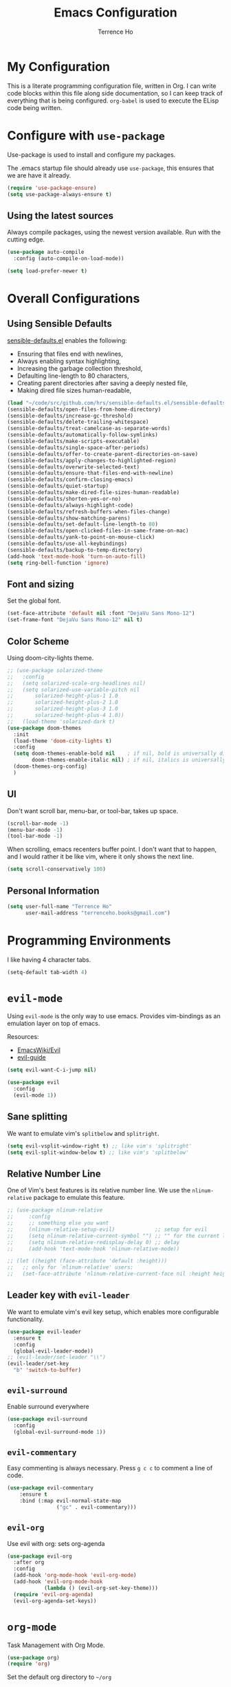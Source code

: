 #+TITLE: Emacs Configuration
#+AUTHOR: Terrence Ho
#+EMAIL: terrenceho.books@gmail.com

* My Configuration

This is a literate programming configuration file, written in Org. I can write
code blocks within this file along side documentation, so I can keep track of
everything that is being configured. =org-babel= is used to execute the ELisp
code being written.
* Configure with =use-package=
Use-package is used to install and configure my packages.

The .emacs startup file should already use =use-package=, this ensures that we
are have it already.

#+BEGIN_SRC emacs-lisp
  (require 'use-package-ensure)
  (setq use-package-always-ensure t)
#+END_SRC

** Using the latest sources

Always compile packages, using the newest version available. Run with the
cutting edge.

#+BEGIN_SRC emacs-lisp
  (use-package auto-compile
    :config (auto-compile-on-load-mode))

  (setq load-prefer-newer t)
#+END_SRC
* Overall Configurations
** Using Sensible Defaults

   [[https://github.com/hrs/sensible-defaults.el][sensible-defaults.el]] enables the following:

     - Ensuring that files end with newlines,
     - Always enabling syntax highlighting,
     - Increasing the garbage collection threshold,
     - Defaulting line-length to 80 characters,
     - Creating parent directories after saving a deeply nested file,
     - Making dired file sizes human-readable,

 #+BEGIN_SRC emacs-lisp
 (load "~/code/src/github.com/hrs/sensible-defaults.el/sensible-defaults.el")
 (sensible-defaults/open-files-from-home-directory)
 (sensible-defaults/increase-gc-threshold)
 (sensible-defaults/delete-trailing-whitespace)
 (sensible-defaults/treat-camelcase-as-separate-words)
 (sensible-defaults/automatically-follow-symlinks)
 (sensible-defaults/make-scripts-executable)
 (sensible-defaults/single-space-after-periods)
 (sensible-defaults/offer-to-create-parent-directories-on-save)
 (sensible-defaults/apply-changes-to-highlighted-region)
 (sensible-defaults/overwrite-selected-text)
 (sensible-defaults/ensure-that-files-end-with-newline)
 (sensible-defaults/confirm-closing-emacs)
 (sensible-defaults/quiet-startup)
 (sensible-defaults/make-dired-file-sizes-human-readable)
 (sensible-defaults/shorten-yes-or-no)
 (sensible-defaults/always-highlight-code)
 (sensible-defaults/refresh-buffers-when-files-change)
 (sensible-defaults/show-matching-parens)
 (sensible-defaults/set-default-line-length-to 80)
 (sensible-defaults/open-clicked-files-in-same-frame-on-mac)
 (sensible-defaults/yank-to-point-on-mouse-click)
 (sensible-defaults/use-all-keybindings)
 (sensible-defaults/backup-to-temp-directory)
 (add-hook 'text-mode-hook 'turn-on-auto-fill)
 (setq ring-bell-function 'ignore)
 #+END_SRC
** Font and sizing
   Set the global font.
 #+BEGIN_SRC emacs-lisp
 (set-face-attribute 'default nil :font "DejaVu Sans Mono-12")
 (set-frame-font "DejaVu Sans Mono-12" nil t)
 #+END_SRC

** Color Scheme

Using doom-city-lights theme.

#+BEGIN_SRC emacs-lisp
;; (use-package solarized-theme
;;   :config
;;   (setq solarized-scale-org-headlines nil)
;;   (setq solarized-use-variable-pitch nil
;;       solarized-height-plus-1 1.0
;;       solarized-height-plus-2 1.0
;;       solarized-height-plus-3 1.0
;;       solarized-height-plus-4 1.0))
;;   (load-theme 'solarized-dark t)
(use-package doom-themes
  :init
  (load-theme 'doom-city-lights t)
  :config
  (setq doom-themes-enable-bold nil    ; if nil, bold is universally disabled
        doom-themes-enable-italic nil) ; if nil, italics is universally disabled
  (doom-themes-org-config)
  )
#+END_SRC

** UI

Don't want scroll bar, menu-bar, or tool-bar, takes up space.

#+BEGIN_SRC emacs-lisp
(scroll-bar-mode -1)
(menu-bar-mode -1)
(tool-bar-mode -1)
#+END_SRC

When scrolling, emacs recenters buffer point. I don't want that to happen, and I
would rather it be like vim, where it only shows the next line.

#+BEGIN_SRC emacs-lisp
(setq scroll-conservatively 100)
#+END_SRC

** Personal Information

 #+BEGIN_SRC emacs-lisp
 (setq user-full-name "Terrence Ho"
       user-mail-address "terrenceho.books@gmail.com")
 #+END_SRC

* Programming Environments

I like having 4 character tabs.

#+BEGIN_SRC emacs-lisp
  (setq-default tab-width 4)
#+END_SRC

* =evil-mode=

Using =evil-mode= is the only way to use emacs. Provides vim-bindings as an
emulation layer on top of emacs.

Resources:
    - [[https://www.emacswiki.org/emacs/Evil][EmacsWiki/Evil]]
    - [[https://github.com/noctuid/evil-guide][evil-guide]]

#+BEGIN_SRC emacs-lisp
(setq evil-want-C-i-jump nil)
#+END_SRC

#+BEGIN_SRC emacs-lisp
  (use-package evil
    :config
    (evil-mode 1))
#+END_SRC

** Sane splitting

We want to emulate vim's =splitbelow= and =splitright=.

#+BEGIN_SRC emacs-lisp
(setq evil-vsplit-window-right t) ;; like vim's 'splitright'
(setq evil-split-window-below t) ;; like vim's 'splitbelow'
#+END_SRC

** Relative Number Line

One of Vim's best features is its relative number line. We use the
=nlinum-relative= package to emulate this feature.

#+BEGIN_SRC emacs-lisp
;; (use-package nlinum-relative
;;     :config
;;     ;; something else you want
;;     (nlinum-relative-setup-evil)             ;; setup for evil
;;     (setq nlinum-relative-current-symbol "") ;; "" for the current line number
;;     (setq nlinum-relative-redisplay-delay 0) ;; delay
;;     (add-hook 'text-mode-hook 'nlinum-relative-mode))

;; (let ((height (face-attribute 'default :height)))
;;   ;; only for `nlinum-relative' users:
;;   (set-face-attribute 'nlinum-relative-current-face nil :height height))
#+END_SRC
** Leader key with =evil-leader=

We want to emulate vim's evil key setup, which enables more configurable
functionality.

#+BEGIN_SRC emacs-lisp
(use-package evil-leader
  :ensure t
  :config
  (global-evil-leader-mode))
;; (evil-leader/set-leader "\\")
(evil-leader/set-key
  "b" 'switch-to-buffer)
#+END_SRC

** =evil-surround=

Enable surround everywhere

#+BEGIN_SRC emacs-lisp
  (use-package evil-surround
    :config
    (global-evil-surround-mode 1))
#+END_SRC

** =evil-commentary=

Easy commenting is always necessary. Press =g c c= to comment a line of code.

#+BEGIN_SRC emacs-lisp
(use-package evil-commentary
    :ensure t
    :bind (:map evil-normal-state-map
                ("gc" . evil-commentary)))
#+END_SRC

** =evil-org=
Use evil with org: sets org-agenda

#+BEGIN_SRC emacs-lisp
  (use-package evil-org
    :after org
    :config
    (add-hook 'org-mode-hook 'evil-org-mode)
    (add-hook 'evil-org-mode-hook
              (lambda () (evil-org-set-key-theme)))
    (require 'evil-org-agenda)
    (evil-org-agenda-set-keys))
#+END_SRC

* =org-mode=

Task Management with Org Mode.

#+BEGIN_SRC emacs-lisp
(use-package org)
(require 'org)
#+END_SRC

Set the default org directory to =~/org=
#+BEGIN_SRC emacs-lisp
(setq org-directory "~/org")
#+END_SRC

Start emacs on my index org file.
#+BEGIN_SRC emacs-lisp
(setq initial-buffer-choice "~/org/index.org")
#+END_SRC


** Todo Keywords definitions

We have TODO, IN-PROGRESS, WAITING, and DONE/CANCELLED. DONE/CANCELLED both
represent the finished state.

Explanation of timestamps and notes (=@= represents a note, =!= represents a
timestamp:

- When WAITING, we want to give a timestamp and a note explaining why.
- When DONE, we want to set a timestamp when it was done
- When CANCELLED, we want to give a timestamp and a note explaining why.

Additionally, we set some colors to the TODO states.

#+BEGIN_SRC emacs-lisp
(setq org-log-done 'time)
(setq org-todo-keywords
  '((sequence "TODO(t)" "IN-PROGRESS(i)" "WAITING(w@)" "|" "DONE(d)" "CANCELLED(c@)")
	(sequence "UNREAD(u)" "READING(e)" "STALLED(s@)" "|" "READ(r)")))
(setq org-todo-keyword-faces
      '(("TODO" :foreground "red" :weight bold)
	  ("IN-PROGRESS" :foreground "dodger blue" :weight bold)
	  ("WAITING" :foreground "orange" :weight bold)
	  ("DONE" :foreground "forest green" :weight bold)
	  ("CANCELLED" :foreground "magenta" :weight bold)
	  ("UNREAD" :foreground "red" :weight bold)
	  ("READING" :foreground "dodger blue" :weight bold)
	  ("STALLED" :foreground "orange" :weight bold)
	  ("READ" :foreground "forest green" :weight bold)
))
#+END_SRC

We want to record the time a task was marked Done.

#+BEGIN_SRC emacs-lisp
(setq org-log-done 'time)
#+END_SRC

Ensures a task cannot be marked as done if it has any subtasks that are not
marked as done.

#+BEGIN_SRC emacs-lisp
(setq org-enforce-todo-dependencies t)
(setq org-enforce-todo-checkbox-dependencies t)
#+END_SRC

Change a task state using =C-c C-t KEY=

#+BEGIN_SRC emacs-lisp
(setq org-use-fast-todo-selection t)
#+END_SRC

** =org-agenda=

List of all org-agenda files.

#+BEGIN_SRC emacs-lisp
(setq org-agenda-files (list "~/org/index.org"))
#+END_SRC

Enable org-agenda.

#+BEGIN_SRC emacs-lisp
(global-set-key (kbd "C-c a") 'org-agenda)
#+END_SRC

Default number of days to 14.

#+BEGIN_SRC emacs-lisp
(setq org-agenda-span 14)
#+END_SRC

Begin those weeks three days ago from today, not last Monday.

#+BEGIN_SRC emacs-lisp
(setq org-agenda-start-on-weekday nil)
(setq org-agenda-start-day "-3d")
#+END_SRC

Custom Agenda Commands

#+BEGIN_SRC emacs-lisp
(defun air-org-skip-subtree-if-priority (priority)
  "Skip an agenda subtree if it has a priority of PRIORITY.

PRIORITY may be one of the characters ?A, ?B, or ?C."
  (let ((subtree-end (save-excursion (org-end-of-subtree t)))
        (pri-value (* 1000 (- org-lowest-priority priority)))
        (pri-current (org-get-priority (thing-at-point 'line t))))
    (if (= pri-value pri-current)
        subtree-end
      nil)))

(setq org-agenda-custom-commands
      '(("c" "General Agenda Overview"
         (
		  (tags "PRIORITY=\"A\""
                ((org-agenda-skip-function '(org-agenda-skip-entry-if 'todo 'done))
                 (org-agenda-overriding-header "High Priority Unfinished Tasks")))
          (agenda "")
          (alltodo ""
                   ((org-agenda-skip-function
                     '(or (air-org-skip-subtree-if-priority ?A)
                          (org-agenda-skip-if nil '(scheduled deadline))))))))))
#+END_SRC


Enable diary (for holidays)
#+BEGIN_SRC emacs-lisp
(setq org-agenda-include-diary t)
#+END_SRC

Skip holidays I do not follow
#+BEGIN_SRC emacs-lisp
; (customize-set-variable 'holiday-bahai-holidays nil)
; (customize-set-variable 'holiday-hebrew-holidays nil)
; (customize-set-variable 'holiday-islamic-holidays nil)
#+END_SRC

** =org-capture=

Set org-mode capture keybinding.

#+BEGIN_SRC emacs-lisp
(global-set-key (kbd "C-c c") 'org-capture)
#+END_SRC

I set "~/org/index.org" as the default notes file.

#+BEGIN_SRC emacs-lisp
(setq org-default-notes-file (concat org-directory "/index.org"))
(setq org-default-books-file (concat org-directory "/readinglist.org"))
#+END_SRC

Here we create some templates to new TODOs and other notes that I may have.

#+BEGIN_SRC emacs-lisp
(setq org-capture-templates
      `(("t" "Todo" entry (file org-default-notes-file) "* TODO %?\n%u\n")
        ("s" "Schedule TODO" entry (file org-default-notes-file) "* TODO %?\n%^{SCHEDULED}p\n")
		("d" "Deadline TODO" entry (file org-default-notes-file) "* TODO %?\n%^{DEADLINE}p\n")
        ("m" "Meeting" entry (file org-default-notes-file) "* MEETING with %? :MEETING:\n%t")
        ("i" "Idea" entry (file org-default-notes-file) "* %? :IDEA: \n%t" :clock-in t :clock-resume t)
		("n" "Quick Notes" entry (file org-default-notes-file) "* %?\n")
		("b" "Book" entry (file org-default-books-file) "* UNREAD %^{TITLE}\n:PROPERTIES:\n:ADDED: %<[%Y-%02m-%02d]>\n:END:%^{AUTHOR}p\n%^{PUBLISHED}p\n%?" :empty-lines 1)
        )
)
#+END_SRC

Set it up so that refile can target subtrees up to 9 levels deep.

#+BEGIN_SRC emacs-lisp
(setq org-refile-targets (quote ((nil :maxlevel . 9)
                                 (org-agenda-files :maxlevel . 9))))
#+END_SRC

Let refile use the org-mode outline path, so we can keep track of everything
hierarchically.

#+BEGIN_SRC emacs-lisp
(setq org-refile-use-outline-path 'file)
(setq org-outline-path-complete-in-steps nil)
(setq org-refile-allow-creating-parent-nodes 'confirm)
#+END_SRC

When starting org capture template I would like to start in insert mode.

#+BEGIN_SRC emacs-lisp
(add-hook 'org-capture-mode-hook 'evil-insert-state)
#+END_SRC

** Transform asterisks to pretty bullets

#+BEGIN_SRC emacs-lisp
  (use-package org-bullets
    :init
    (add-hook 'org-mode-hook 'org-bullets-mode))
#+END_SRC

** Org downward arrow

I like seeing a little downward-pointing arrow instead of the usual ellipsis
(=...=) that org displays when there's stuff under a header. We also want to set
the ellipsis color to something a little brighter.

#+BEGIN_SRC emacs-lisp
(setq org-ellipsis "⤵")
(set-face-attribute 'org-ellipsis nil :foreground "##61a49e")
#+END_SRC

** Syntax highlighting

Use syntax highlighting in source blocks while editing.

#+BEGIN_SRC emacs-lisp
(setq org-src-fontify-natively t)
(setq org-src-tab-acts-natively t)
(setq org-edit-src-content-indentation 0)
#+END_SRC
** Auto New Line at 80 characters

We want our lines to wrap at 80 characters, since that's the nicest way to view
text, even in org mode.

#+BEGIN_SRC emacs-lisp
(add-hook 'org-mode-hook '(lambda () (setq fill-column 80)))
(add-hook 'org-mode-hook 'auto-fill-mode)
#+END_SRC
** Alphabetical Lists

Allow alphabet to be used for lists
#+BEGIN_SRC emacs-lisp
(add-hook 'org-mode-hook '(lambda () (setq fill-column 80)))
(add-hook 'org-mode-hook 'auto-fill-mode)
#+END_SRC
** Exports

We want to be able to export to several different formats.

*** HTML

#+BEGIN_SRC emacs-lisp
   (use-package htmlize)
#+END_SRC

*** Latex
#+BEGIN_SRC emacs-lisp
(setq org-latex-with-hyperref nil)
(setq TeX-auto-untabify 't)
#+END_SRC
*** Markdown

This should be handled automatically be handled with =htmlize=

*** Github-Flavored Markdown

Handy for exporting/writing READMEs on Github.

#+BEGIN_SRC emacs-lisp
(use-package ox-gfm)
(eval-after-load "org"
  '(require 'ox-gfm nil t))
#+END_SRC
*** Hugo

Exporting to Hugo compatible markdown allows me to write my blog posts in Org,
then have it converted into markdown.

#+BEGIN_SRC emacs-lisp
(use-package ox-hugo
  :ensure t            ;Auto-install the package from Melpa (optional)
  :after ox)
#+END_SRC
** Images

For image labelling when exporting.
#+BEGIN_SRC emacs-lisp
(setq org-latex-prefer-user-labels t)
#+END_SRC
** =org-babel=

=org-babel= allows us to execute certain code blocks of certain languages.

Languages:

- Python

#+BEGIN_SRC emacs-lisp
(org-babel-do-load-languages
 'org-babel-load-languages
 '(
   (python . t)
   ))
;; Syntax highlight in #+BEGIN_SRC blocks
(setq org-src-fontify-natively t)
#+END_SRC

* =magit=

#+BEGIN_SRC emacs-lisp
(use-package magit
  :ensure t
  :bind (("C-x g" . magit-status)))
#+END_SRC

* =ivy= and =counsel=

I use =ivy= and =counsel= as my completion framework. I configure it to have:

- Use =counsel-M-X= for command completion
- Replaces =isearch= with =swiper=
- Uses =smex= to maintain history
- Enables fuzzy search everywhere except swpier (where it is unhelpful)
- Includes recent files in the switch buffer

#+BEGIN_SRC emacs-lisp
(use-package counsel
  :bind
  ("M-x" . 'counsel-M-x)
  ("C-s" . 'swiper)

  :config
  (use-package flx)
  (use-package smex)

  (ivy-mode 1)
  (setq ivy-use-virtual-buffers t)
  (setq ivy-count-format "(%d/%d) ")
  (setq ivy-initial-inputs-alist nil)
  (setq ivy-re-builders-alist
        '((swiper . ivy--regex-plus)
          (t . ivy--regex-fuzzy))))
#+END_SRC
* RSS Feeds with =elfeed=

I want to be able to keep track of all RSS sources I read with =elfeed=. Let's
first install it.

#+BEGIN_SRC emacs-lisp
(use-package elfeed
  :bind (:map elfeed-search-mode-map
			  ("R" . elfeed-mark-all-as-read)
			  ("1" . elfeed-read-all)
			  ("2" . elfeed-read-software-development)
			  ("3" . elfeed-read-personal-finance)
			  ("4" . elfeed-read-finance)
			  ("5" . elfeed-read-comics)
			  ("6" . elfeed-read-friends)
			  )
  :init
  (setq my/default-elfeed-search-filter "@1-month-ago +unread")
  (setq-default elfeed-search-filter my/default-elfeed-search-filter)
  (setq elfeed-search-title-max-width 80) ; newspaper titles are long
  :config
  (elfeed-set-max-connections 32)
  (defun elfeed-mark-all-as-read ()
    "Mark currently shown articles read"
    (interactive)
    (mark-whole-buffer)
    (elfeed-search-untag-all-unread))

  (defun elfeed--read-tag (filter tag)
    "Template for filtering various feed categories.

   FILTER is the filter string to apply, and TAG is a short name of
   the displayed category.

   The cursor is moved to the beginning of the first feed line."
    (setq elfeed-search-filter filter)
    (elfeed-search-update :force)
    (goto-char (point-min))
    (message (concat "elfeed: show " tag)))

  (defun elfeed-read-all ()
    "Show all new titles (except sport)"
    (interactive)
    (elfeed--read-tag my/default-elfeed-search-filter "all"))

  (defun elfeed-read-software-development ()
	"Show software development articles"
	(interactive)
	(elfeed--read-tag "@1-month-ago +unread +dev" "dev"))

  (defun elfeed-read-personal-finance ()
	"Show personal finance articles"
	(interactive)
	(elfeed--read-tag "@1-month-ago +unread +personalfinance" "personal finance"))

  (defun elfeed-read-finance ()
	"show finance articles"
	(interactive)
	(elfeed--read-tag "@1-month-ago +unread +finance" "finance"))

  (defun elfeed-read-comics ()
	"show comics"
	(interactive)
	(elfeed--read-tag "@1-month-ago +unread +comics" "comics"))

  (defun elfeed-read-friends ()
	"show friends articles"
	(interactive)
	(elfeed--read-tag "@1-month-ago +unread +friends" "friends"))
)
#+END_SRC

Instead of listing all my sources in the config file, I want to be able to
manage my RSS feeds in an org file. We can do that by integrating =elfeed-org=.

#+BEGIN_SRC emacs-lisp
(use-package elfeed-org
  :ensure t
  :config
  (elfeed-org)
  (setq rmh-elfeed-org-files (list "~/org/elfeed.org")))
#+END_SRC

Open elfeed with =C-c r=.

#+BEGIN_SRC emacs-lisp
(global-set-key (kbd "C-c r") 'elfeed)
#+END_SRC

We need to integrate elfeed properly with evil.
#+BEGIN_SRC emacs-lisp
(add-to-list 'evil-emacs-state-modes 'elfeed-show-mode)
(add-to-list 'evil-emacs-state-modes 'elfeed-search-mode)

(evil-add-hjkl-bindings elfeed-search-mode-map)
(evil-add-hjkl-bindings elfeed-show-mode-map)
#+END_SRC

=elfeed= can also open up entries in a web broswer.
#+BEGIN_SRC emacs-lisp
(define-key elfeed-show-mode-map "o" 'elfeed-show-visit)
(define-key elfeed-search-mode-map "o" 'elfeed-search-browse-url)
#+END_SRC
* Emacs configuration Resources

- https://raw.githubusercontent.com/hrs/dotfiles/master/emacs/.emacs.d/configuration.org
- https://github.com/rememberYou/.emacs.d/blob/master/config.org
- https://old.reddit.com/r/emacs/comments/9ajxqj/tip_how_i_organize_myself_with_orgmode/
